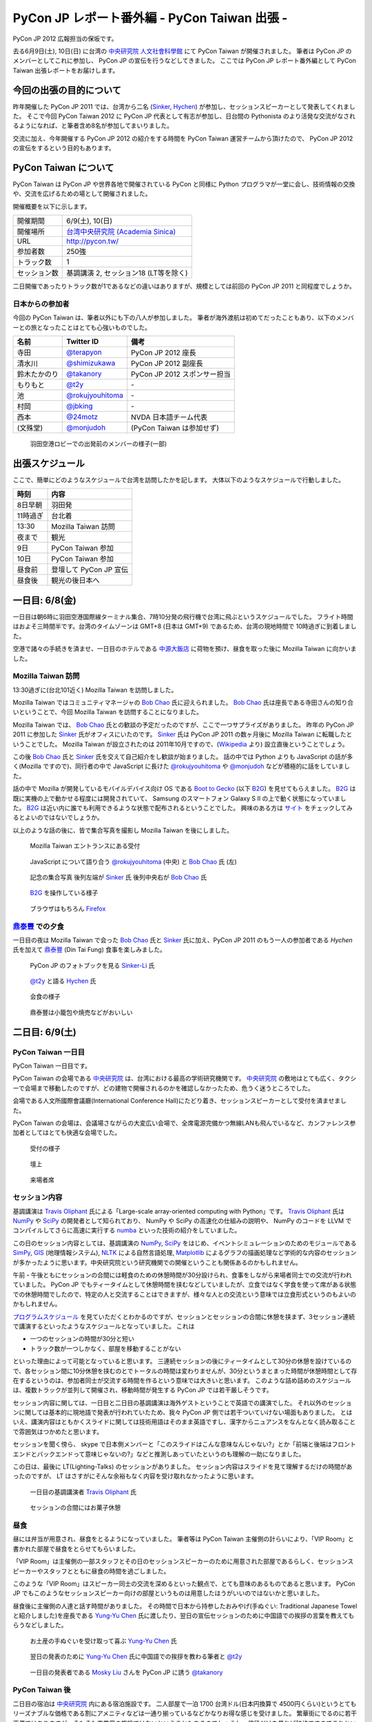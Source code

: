 ===============================================
 PyCon JP レポート番外編 - PyCon Taiwan 出張 -
===============================================

.. figure:: _static/pycontw_logo.*
   :width: 480px

PyCon JP 2012 広報担当の保坂です。

去る6月9日(土), 10日(日) に台湾の `中央研究院 人文社會科學館 <http://hssb.committee.sinica.edu.tw/>`_ にて PyCon Taiwan が開催されました。
筆者は PyCon JP のメンバーとしてこれに参加し、 PyCon JP の宣伝を行うなどしてきました。
ここでは PyCon JP レポート番外編として PyCon Taiwan 出張レポートをお届けします。


今回の出張の目的について
========================

昨年開催した PyCon JP 2011 では、台湾から二名 (`Sinker`_, `Hychen`_) が参加し、セッションスピーカーとして発表してくれました。
そこで今回 PyCon Taiwan 2012 に PyCon JP 代表として有志が参加し、日台間の Pythonista のより活発な交流がなされるようになれば、と筆者含め8名が参加してまいりました。

交流に加え、今年開催する PyCon JP 2012 の紹介をする時間を PyCon Taiwan 運営チームから頂けたので、 PyCon JP 2012 の宣伝をするという目的もあります。


PyCon Taiwan について
=====================

PyCon Taiwan は PyCon JP や世界各地で開催されている PyCon と同様に Python プログラマが一堂に会し、技術情報の交換や、交流を広げるための場として開催されました。

開催概要を以下に示します。

.. list-table::
   
   - * 開催期間
     * 6/9(土), 10(日)
   - * 開催場所
     * `台湾中央研究院 (Academia Sinica) <http://www.sinica.edu.tw/>`_
   - * URL
     * http://pycon.tw/
   - * 参加者数
     * 250強
   - * トラック数
     * 1
   - * セッション数
     * 基調講演 2, セッション18 (LT等を除く)

二日開催であったりトラック数が1であるなどの違いはありますが、規模としては前回の PyCon JP 2011 と同程度でしょうか。

.. figure:: _static/pycontw-poster.jpg
   :width: 640px

.. todo::

   参加者数・セッション数を埋める
   会についての説明


日本からの参加者
----------------

今回の PyCon Taiwan は、筆者以外にも下の八人が参加しました。
筆者が海外渡航は初めてだったこともあり、以下のメンバーとの旅となったことはとても心強いものでした。

.. list-table::
   :header-rows: 1

   - * 名前
     * Twitter ID
     * 備考
     
   - * 寺田
     * `@terapyon`_
     * PyCon JP 2012 座長
   - * 清水川
     * `@shimizukawa`_
     * PyCon JP 2012 副座長
   - * 鈴木たかのり
     * `@takanory`_
     * PyCon JP 2012 スポンサー担当
   - * もりもと
     * `@t2y`_
     * \-
   - * 池
     * `@rokujyouhitoma`_
     * \-
   - * 村岡
     * `@jbking`_
     * \-
   - * 西本
     * `@24motz`_
     * NVDA 日本語チーム代表
   - * (文殊堂)
     * `@monjudoh`_
     * (PyCon Taiwan は参加せず)


.. figure:: _static/start-members.jpg
   :width: 640px

   羽田空港ロビーでの出発前のメンバーの様子(一部)


出張スケジュール
================

ここで、簡単にどのようなスケジュールで台湾を訪問したかを記します。
大体以下のようなスケジュールで行動しました。

.. list-table::
   :header-rows: 1

   - * 時刻
     * 内容
   - * 8日早朝
     * 羽田発
   - * 11時過ぎ
     * 台北着
   - * 13:30
     * Mozilla Taiwan 訪問
   - * 夜まで
     * 観光
   - * 9日
     * PyCon Taiwan 参加
   - * 10日
     * PyCon Taiwan 参加
   - * 昼食前
     * 登壇して PyCon JP 宣伝
   - * 昼食後
     * 観光の後日本へ


一日目: 6/8(金)
===============

一日目は朝6時に羽田空港国際線ターミナル集合、7時10分発の飛行機で台湾に飛ぶというスケジュールでした。
フライト時間はおよそ三時間半です。台湾のタイムゾーンは GMT+8 (日本は GMT+9) であるため、台湾の現地時間で 10時過ぎに到着しました。

空港で諸々の手続きを済ませ、一日目のホテルである `中源大飯店`_ に荷物を預け、昼食を取った後に Mozilla Taiwan に向かいました。


Mozilla Taiwan 訪問
-------------------

13:30過ぎに(台北101近く) Mozilla Taiwan を訪問しました。

Mozilla Taiwan ではコミュニティマネージャの `Bob Chao`_ 氏に迎えられました。
`Bob Chao`_ 氏は座長である寺田さんの知り合いということで、今回 Mozilla Taiwan を訪問することになりました。

Mozilla Taiwan では、 `Bob Chao`_ 氏との歓談の予定だったのですが、ここで一つサプライズがありました。
昨年の PyCon JP 2011 に参加した `Sinker`_ 氏がオフィスにいたのです。 `Sinker`_ 氏は PyCon JP 2011 の数ヶ月後に Mozilla Taiwan に転職したということでした。
Mozilla Taiwan が設立されたのは 2011年10月ですので、(`Wikipedia <http://en.wikipedia.org/wiki/Mozilla_Taiwan>`_ より) 設立直後ということでしょう。

この後 `Bob Chao`_ 氏と `Sinker`_ 氏を交えて自己紹介をし歓談が始まりました。
話の中では Python よりも JavaScript の話が多く(Mozilla ですので)、同行者の中で JavaScript に長けた `@rokujyouhitoma`_ や `@monjudoh`_ などが積極的に話をしていました。

話の中で Mozilla が開発しているモバイルデバイス向け OS である `Boot to Gecko <https://wiki.mozilla.org/B2G>`_ (以下 `B2G`_) を見せてもらえました。
`B2G`_ は既に実機の上で動かせる程度には開発されていて、 Samsung のスマートフォン Galaxy S II の上で動く状態になっていました。
`B2G`_ は近い内に誰でも利用できるような状態で配布されるということでした。
興味のある方は `サイト <https://wiki.mozilla.org/B2G>`_ をチェックしてみるとよいのではないでしょうか。

以上のような話の後に、皆で集合写真を撮影し Mozilla Taiwan を後にしました。


.. figure:: _static/mozilla-taiwan-entrance.jpg
   :width: 640px

   Mozilla Taiwan エントランスにある受付


.. figure:: _static/mozilla-taiwan-javascript.jpg
   :width: 640px

   JavaScript について語り合う `@rokujyouhitoma`_ (中央) と `Bob Chao`_ 氏 (左)


.. figure:: _static/mozilla-taiwan-all.jpg 
   :width: 640px

   記念の集合写真
   後列左端が `Sinker`_ 氏
   後列中央右が `Bob Chao`_ 氏


.. figure:: _static/b2g-input.jpg
   :width: 640px

   `B2G`_ を操作している様子


.. figure:: _static/b2g-firefox.jpg
   :width: 480px

   ブラウザはもちろん `Firefox <http://mozilla.jp/firefox>`_
   

.. todo::

   Bob Chao, Sinker-Li の写真載せる

.. todo::

   最後に集合写真

.. todo::

   B2G の実機写真


`鼎泰豐`_ での夕食
------------------

一日目の夜は Mozilla Taiwan で会った `Bob Chao`_ 氏と `Sinker`_ 氏に加え、PyCon JP 2011 のもう一人の参加者である `Hychen` 氏を加えて `鼎泰豐`_ (Din Tai Fung) 食事を楽しみました。

.. todo::

   もうちょいなんか書こう

.. figure:: _static/dintaifung-sinker.jpg
   :width: 640px

   PyCon JP のフォトブックを見る `Sinker-Li`_ 氏


.. figure:: _static/dintaifung-hychen.jpg
   :width: 640px

   `@t2y`_ と語る `Hychen`_ 氏


.. figure:: _static/dintaifung-guests.jpg
   :width: 640px

   会食の様子


.. figure:: _static/dintaifung-food.*
   :width: 480px

   鼎泰豐は小籠包や焼売などがおいしい



二日目: 6/9(土)
===============

PyCon Taiwan 一日目
-------------------

PyCon Taiwan 一日目です。

PyCon Taiwan の会場である `中央研究院`_ は、台湾における最高の学術研究機関です。
`中央研究院`_ の敷地はとても広く、タクシーで会場まで移動したのですが、どの建物で開催されるのかを確認しなかったため、危うく迷うところでした。

会場である人文所國際會議廳(International Conference Hall)にたどり着き、セッションスピーカーとして受付を済ませました。

PyCon Taiwan の会場は、会議場さながらの大変広い会場で、全席電源完備かつ無線LANも飛んでいるなど、カンファレンス参加者としてはとても快適な会場でした。


.. figure:: _static/pycontw-registration.*
   :width: 640px

   受付の様子


.. figure:: _static/pycontw-hall1.*
   :width: 640px

   壇上


.. figure:: _static/pycontw-hall2.*
   :width: 640px

   来場者席


セッション内容
--------------

基調講演は `Travis Oliphant`_ 氏による「Large-scale array-oriented computing with Python」です。
`Travis Oliphant`_ 氏は `NumPy`_ や `SciPy`_ の開発者として知られており、 NumPy や SciPy の高速化の仕組みの説明や、 NumPy のコードを LLVM でコンパイルしてさらに高速に実行する `numba <https://github.com/ContinuumIO/numba>`_ といった技術の紹介をしていました。

この日のセッション内容としては、基調講演の `NumPy`_, `SciPy`_ をはじめ、イベントシミュレーションのためのモジュールである `SimPy <http://simpy.sourceforge.net/>`_, `GIS <http://ja.wikipedia.org/wiki/%E5%9C%B0%E7%90%86%E6%83%85%E5%A0%B1%E3%82%B7%E3%82%B9%E3%83%86%E3%83%A0>`_ (地理情報システム), `NLTK <http://nltk.org/>`_ による自然言語処理, `Matplotlib <http://matplotlib.sourceforge.net/>`_ によるグラフの描画処理など学術的な内容のセッションが多かったように思います。中央研究院という研究機関での開催ということも関係あるのかもしれません。

午前・午後ともにセッションの合間には軽食のための休憩時間が30分設けられ、食事をしながら来場者同士での交流が行われていました。
PyCon JP でもティータイムとして休憩時間を挟むなどしていましたが、立食ではなく学食を使って席がある状態での休憩時間でしたので、特定の人と交流することはできますが、様々な人との交流という意味では立食形式というのもよいのかもしれません。

`プログラムスケジュール <http://tw.pycon.org/2012/program/>`_ を見ていただくとわかるのですが、セッションとセッションの合間に休憩を挟まず、3セッション連続で講演するといったようなスケジュールとなっていました。
これは

- 一つのセッションの時間が30分と短い
- トラック数が一つしかなく、部屋を移動することがない

といった理由によって可能となっていると思います。
三連続セッションの後にティータイムとして30分の休憩を設けているので、各セッション間に10分休憩を挟むのとでトータルの時間は変わりませんが、30分というまとまった時間が休憩時間として存在するというのは、参加者同士が交流する時間を作るという意味では大きいと思います。
このような詰め詰めのスケジュールは、複数トラックが並列して開催され、移動時間が発生する PyCon JP では若干厳しそうです。

セッション内容に関しては、一日目と二日目の基調講演は海外ゲストということで英語での講演でした。
それ以外のセッションに関しては基本的に現地語で発表が行われていたため、我々 PyCon JP 側では若干ついていけない場面もありました。
とはいえ、講演内容はともかくスライドに関しては技術用語はそのまま英語ですし、漢字からニュアンスをなんとなく読み取ることで雰囲気はつかめたと思います。

セッションを聞く傍ら、 skype で日本側メンバーと「このスライドはこんな意味なんじゃない?」とか「前端と後端はフロントエンドとバックエンドって意味じゃないの?」などと推測しあっていたというのも理解の一助になりました。

この日は、最後に LT(Lighting-Talks) のセッションがありました。
セッション内容はスライドを見て理解するだけの時間があったのですが、 LT はさすがにそんな余裕もなく内容を受け取れなかったように思います。


.. figure:: _static/pycontw-keynote1.*
   :width: 640px

   一日目の基調講演者 `Travis Oliphant`_ 氏


.. figure:: _static/pycontw-snack.*
   :width: 480px

   セッションの合間にはお菓子休憩


昼食
----

昼には弁当が用意され、昼食をとるようになっていました。
筆者等は PyCon Taiwan 主催側の計らいにより、「VIP Room」と書かれた部屋で昼食をとらせてもらいました。

「VIP Room」は主催側の一部スタッフとその日のセッションスピーカーのために用意された部屋であるらしく、セッションスピーカーやスタッフとともに昼食の時間を過ごしました。

このような「VIP Room」はスピーカー同士の交流を深めるといった観点で、とても意味のあるものであると思います。
PyCon JP でもこのようなセッションスピーカー向けの部屋というものは用意したほうがいいのではないかと思いました。

昼食後に主催側の人達と話す時間がありました。
その時間で日本から持参したおみやげ(手ぬぐい: Traditional Japanese Towel と紹介しました)を座長である `Yung-Yu Chen`_ 氏に渡したり、翌日の宣伝セッションのために中国語での挨拶の言葉を教えてもらうなどしました。


.. figure:: _static/pycontw-vip-towel.*
   :width: 480px

   お土産の手ぬぐいを受け取って喜ぶ `Yung-Yu Chen`_ 氏


.. figure:: _static/pycontw-vip-teach.*
   :width: 640px

   翌日の発表のために `Yung-Yu Chen`_ 氏に中国語での挨拶を教わる筆者と `@t2y`_


.. figure:: _static/pycontw-vip-takanory.*
   :width: 640px

   一日目の発表者である `Mosky Liu`_ さんを PyCon JP に誘う `@takanory`_


PyCon Taiwan 後
---------------

二日目の宿泊は `中央研究院`_ 内にある宿泊施設です。
二人部屋で一泊 1700 台湾ドル(日本円換算で 4500円くらい)というとてもリーズナブルな価格である割にアメニティなどは一通り揃っているなどかなりお得な感じを受けました。
繁華街にでるのに若干不便ではありますが、そもそも商業用の施設ではないということもあるのでしょうし、値段だけを見れば破格ですのでこれといった不満もありませんでした。

夜は `饒河街観光夜市`_ に向かい、ナイトマーケットで食べ歩き観光を楽しんできました。
ナイトマーケットは商店街のような路地に、屋台がたくさん並んでいる祭りの縁日のような場所です。
食べ物や衣類、おもちゃなどの様々な屋台があり、このような光景が毎晩繰り広げられているのですから大したものです。

.. figure:: _static/nightmarket-gate.*
   :width: 640px

   `饒河街観光夜市`_ の入り口


.. figure:: _static/nightmarket-food.*
   :width: 640px

   名物らしいマンゴーかき氷


.. figure:: _static/nightmarket-food2.*
   :width: 640px

   謎の屋台が並び、縁日のよう


三日目: 6/10(日)
================

PyCon Taiwan 座長へのインタビュー
---------------------------------

PyCon Taiwan の二日目です。

朝食は `中央研究院`_ 内にあるカフェテラスでとりました。
この日は朝食の後に PyCon Taiwan の座長である `Yung-Yu Chen`_ 氏に時間をつくってもらい、インタビューを行いました。

インタビューでは PyCon Taiwan や 台湾における Python コミュニティについての話を聞くことができました。
筆者が印象に残っているのは以下のような内容です。

- PyCon Taiwan はコミュニティのためのコミュニティを目指している
- `中央研究院`_ は台湾のオープンソース関係のカンファレンスを開く際によく使われる
- 台湾にもローカルな Python のコミュニティは存在するが、ツールやライブラリに特化したようなコミュニティはない (日本の例: `sphinx-users.jp <http://sphinx-users.jp/`_)
- `PyJUG <http://www.python.jp/>`_ にあたるような国を代表するようなコミュニティもない
- 台湾の人達は英語が話せるので積極的に開発元の ML などで開発者とコミュニケーションをとるが、その分ローカルなコミュニティが活発ではない。良いことではあるが、悪いところでもある。

PyCon の開催動機としては日本も台湾も基本的に同じようなスタンスのようです。
しかし、コミュニティに関しては国が違えば事情も違うようです。
日本においては英語が堪能な人が少ないために、日本語に特化したローカルなコミュニティが活発です。
しかし、その分メインストリームへのコントリビュートがあまりないという状態ではあるため、良いことと悪いことはトレードオフなのだなと感じます。

最後に日台 PyCon の座長同士で握手を交わし、 PyCon Taiwan 二日目の会場に向かいました。


.. figure:: _static/pycontw-interview-all.*
   :width: 640px

   インタビューの様子

.. figure:: _static/pycontw-interview-yungyu.*
   :width: 480px

   PyCon Taiwan について語る `Yung-Yu Chen`_ 氏


.. figure:: _static/pycontw-interview-handshake.*
   :width: 640px

   握手を交わす日台 PyCon の両座長 `@terapyon`_ (右) と `Yung-Yu Chen`_ 氏(左)


PyCon Taiwan 二日目
-------------------

PyCon Taiwan では、一日目と二日目両方で基調講演を行っていました。
二日目の講演者は、 Web Application Framework の `Django`_ やそのプラグインである `Pinax`_ の開発者である `James Tauber`_ 氏です。
以前は二日目の講演者は `James Tauber`_ 氏ではなかったのですが、開催の二週間前に予定されていた講演者が病気になってしまったということで、急遽二日目の講演者として決定したようです。

講演のタイトルは「Python and the Web」です。
内容としては CGI から始まる Web 開発の歴史を俯瞰するようなもので、最後のほうでは Pylamid/Pylons, flask, Django などの各種フレームワークの紹介といったような感じでした。
広く浅く様々な技術について触れる内容でしたので、基調講演らしい講演だったのではないでしょうか。

二日目のセッション内容としては Python で Web アプリの挙動を記述する `Pyjamas(Pyjs) <http://pyjs.org/>`_ や `Azure <http://www.windowsazure.com/ja-jp/>`_ の上で Python を動かすといったような Web やその周辺の内容が多く、一日目ほど固い内容ではなかったため、わかりやすかったです。


.. figure:: _static/pycontw2-keynote.*
   :width: 640px

   基調講演者 `James Tauber`_ 氏


PyCon JP の宣伝セッション
-------------------------

二日目の昼前、今回のツアーの目的である「PyCon JP の宣伝」のセッションがありました。
筆者はその発表者として PyCon Taiwan に参加していますので、壇上に立ち、発表しました。

発表内容としては

- PyCon JP 2011 の振り返り
- PyCon JP 2012 の紹介
- 会場である `産業技術大学院大学 <http://aiit.ac.jp/>`_ とその周辺の紹介
- お礼

といったようなものです。

英語での発表はもちろん初めてで、このセッションの前までずっと脳内でシミュレーションをするなどしていました。
その甲斐あってか(?) 発表中に狙ったところで笑いを取れたなど、なかなかうまく行ったように思います。

これを機に PyCon JP に台湾からの参加者が増えると良いなと思っています。

スライドは `こちら <http://shomah4a.net/pycontw_slide/>`_ にあります。
また、講演の様子は YouTube に `あげられて <http://www.youtube.com/watch?v=Q1RohyUiAQw>`_ いるようです。

.. figure:: _static/pyconjp-promote-all.*
   :width: 640px

   PyCon JP 宣伝セッション全体


.. figure:: _static/pyconjp-promote-stage.*
   :width: 480px

   PyCon JP ステージ上の筆者   


帰路
----

宣伝セッションの後は一日目同様に VIP Room で昼食をとりました。
朝食後には午後のセッションがあったのですが、帰りの飛行機の時間の関係で午後のセッションには参加できませんでした。
来年また参加するのであればもう少し余裕を持って参加したいと思います。

.. figure:: _static/pycontw-all.jpg
   :width: 640px

   PyCon Taiwan パネルの前で記念撮影
   

PyCon Taiwan まとめ
===================

PyCon Taiwan に参加した目的としては

1. 台湾の Pythonista と交流する
2. PyCon JP 2012 の宣伝をする

という二つがありました。

今回は主に PyCon Taiwan 開催側との交流が多く、参加者との交流はあまりありませんでした。
若干残念でしたが、イベントの運営がどのように行われているのかといった話が聞けたことはイベント運営側としては良かったと思います。
次回行くことがあればもう少し英語(というか英会話)の勉強をして、もう少し交流できるようにならないといけないと思いました。

2 の宣伝セッションは、それなりに目立って宣伝できたのかなと思うのですが、上記同様もう少し会話できればさらに宣伝できたのかなと思うと若干残念ではありました。

今回の参加で PyCon Taiwan 運営側の人達にはかなりお世話になりました。
宣伝セッションの時間を頂けただけでなく、中央研究院内のホテルの予約から当日の案内まで相当気を遣っていただけたように思います。
このような姿勢は我々 PyCon JP 運営陣としても見習わなければいけないことだなと思いました。


台湾雑感
========

PyCon Taiwan については以上ですが、今回筆者が台湾に行って感じたことを軽くまとめてみます。
前述したとおり、今回筆者は初めての海外渡航でしたが、台湾はとても楽しかったです。

言語など
--------

初めての海外と言うこともあり、よくわからないことだらけでしたが、渡航するにあたって一番心配だったのが言語でした。

そもそも筆者は英語がうまく話せるわけではありませんし、中国語に関しては全くわかりません。
「謝謝」くらいは言えるとしてもそれだけで意思疎通ができるわけでもありません。

そのような不安はありましたが、台北であればおおよそ英語が通じますし、空港のインフォメーションセンターやホテルのフロントなどはほとんどの場合において日本語が話せる人がいるため、特に困ることもありませんでした。

商店街や夜市にある店に入った際にはおおよその場合において台湾の人だと思われるようで、中国語で話し掛けられたり、会計時に中国語で値段を言われたりしますが、「English OK?」などと訪ねれば大体電卓を出してくれたりします。
なので行動をする上で困ることはないでしょう。

町中にある看板や案内表示などでも漢字+英語でなんとなく意味を推測できるというのは日本人ならではかもしれません。


通信環境
--------

我々開発者にとって水や空気や電気と並んで重要なモバイルネットワークは、空港でプリペイドの SIM カードを購入することで(SIM ロックフリー端末などが必要ですが)即使用可能でした。

そのためネットワーク環境に困ることは全くありませんでした。
プリペイドのSIMカードでネットワークを三日間利用し放題な上に通信速度・通信可能エリアも不満なく快適です。

この環境が250台湾ドル(日本円にしておよそ750円)ですので、とてもお手軽であるといえます。

海外SIMを使える端末が手元にない場合は、台湾でSIMロックフリーな端末を購入してしまうのも良いかもしれません。

.. figure:: _static/sim.*
   :width: 320px
   
   空港で購入した SIM カード
   

食事環境
--------

食事は(若干油分が多いと感じる以外は)特に不満もなく、どれもそれなりにおいしいですし、とても安いです。
夜は台湾名物の夜市(Night Market)に出かけてみると、さながらお祭りの縁日のような光景が毎晩繰り広げられており、とても楽しめるでしょう。


.. figure:: _static/food-foodcoat.*
   :width: 640px

   唯一ハズした台北地下街のフードコートで食べたチャーハンのようなもの

   
.. figure:: _static/food-dintaifung.*
   :width: 640px

   `鼎泰豐`_ (Din Tai Fung) での中華
   中華は外れが少ない印象


.. figure:: _static/food-nightmarket.*
   :width: 640px

   夜市での屋台飯。ジャンクフードにはジャンクフードの良さが
   

交通環境
--------

交通に関してはバス・電車・タクシーなどがありますが、移動に関してあまり難しいことを考えたくない場合はタクシーがオススメです。

3〜4人で乗れば運賃はかなり安いため、今回の旅でも多用しました。行き先の指定に関してはネットワーク環境さえあれば目的地を検索して地名を運転手に見せるのが手っ取り早く確実です。

バス・電車などの公共交通機関を利用する際は Easy Card を購入するとスムーズです。
Easy Card は簡単に言うと Suica/Pasmo などのプリペイド式のカードです。
使い勝手も Suica 等と同様で、電車やパスに乗ったり、コンビニで買い物をするなどの際に利用できます。

最初に  500台湾ドルを払って購入し、デポジット100台湾ドルを除くと残りは400台湾ドルですが、公共交通機関を使うだけであればそんなに使いません。(電車の最低運賃は20台湾ドル、バスの運賃は15台湾ドル)
ですので、おそらくコンビニなどでの買い物で使わない限りは短期の滞在では400台湾ドル分を使い切るのは難しいのではないでしょうか。

.. figure:: _static/easy-card.*
   :width: 480px

   Easy Card


PyCon JP 宣伝
=============

.. figure:: _static/pyconjp2012_logo.png

最後になりましたが、ここで `PyCon JP 2012`_ についてのお話です。

9月15, 16, 17日 に開催する PyCon JP ですが、6月いっぱい Call for Proposals(CFP) として皆様から発表内容を募集しています。

我こそは! という発表内容をお持ちの方は是非応募して下さい。
「自信がないけれど大丈夫だろうか…」といった方や「初めてなので不安が…」といった方でも、怖じ気付く必要はありません。
折角の機会ですので、是非応募してみてはいかがでしょうか。

CFP の応募は `こちらのフォーム <http://2012.pycon.jp/cfp.html>`_ からお願いします。

皆様の応募をお待ちしております。

.. _`寺田`: http://twitter.com/terapyon
.. _`@terapyon`: http://twitter.com/terapyon
.. _`清水川`: http://twitter.com/shimizukawa
.. _`@shimizukawa`: http://twitter.com/shimizukawa
.. _`鈴木たかのり`: http://twitter.com/takanory
.. _`@takanory`: http://twitter.com/takanory
.. _`もりもと`: http://twitter.com/t2y
.. _`@t2y`: http://twitter.com/t2y
.. _`池`: http://twitter.com/rokujyouhitoma
.. _`@rokujyouhitoma`: http://twitter.com/rokujyouhitoma
.. _`@jbking`: http://twitter.com/jbking
.. _`西本`: http://twitter.com/24motz
.. _`@24motz`: http://twitter.com/24motz
.. _`文殊堂`: http://twitter.com/monjudoh
.. _`@monjudoh`: http://twitter.com/monjudoh

.. _`Sinker`: https://www.facebook.com/thinker.li.5
.. _`Sinker-Li`: https://www.facebook.com/thinker.li.5
.. _`Hychen`: https://twitter.com/hychen
.. _`Yung-Yu Chen`: https://twitter.com/yungyuc
.. _`Bob Chao`: https://www.facebook.com/bobchao
.. _`Mosky Liu`: https://www.facebook.com/mosky.liu

.. _`B2G`: https://wiki.mozilla.org/B2G

.. _`中源大飯店`: http://www.nc-hotel.com.tw/
.. _`鼎泰豐`: http://www.dintaifung.com.tw/jp/area_a_list.asp?AreaCountryNO=20

.. _`中央研究院`: http://www.sinica.edu.tw/

.. _`饒河街観光夜市`: http://www.taipeitravel.net/frontsite/jp/food/foodListAction.do?method=doStoreDetail&iscancel=true&menuId=1040601&storeSerNo=32011051800000584

.. _`Travis Oliphant`: http://twitter.com/teoliphant
.. _`James Tauber`: http://twitter.com/jtauber

.. _NumPy: http://numpy.scipy.org/
.. _SciPy: http://www.scipy.org/
.. _Django: https://www.djangoproject.com/
.. _Pinax: http://pinaxproject.com/

.. _`PyCon JP 2012`: http://2012.pycon.jp/
